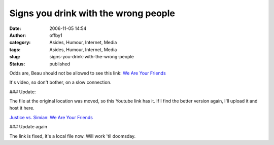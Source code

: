 Signs you drink with the wrong people
#####################################
:date: 2006-11-05 14:54
:author: offby1
:category: Asides, Humour, Internet, Media
:tags: Asides, Humour, Internet, Media
:slug: signs-you-drink-with-the-wrong-people
:status: published

Odds are, Beau should not be allowed to see this link: `We Are Your
Friends </images/we_are_your_friends.mov>`__

It's video, so don't bother, on a slow connection.

### Update:

The file at the original location was moved, so this Youtube link has
it. If I find the better version again, I'll upload it and host it here.

`Justice vs. Simian: We Are Your
Friends <http://youtube.com/watch?v=6zo1-XlazvY>`__

### Update again

The link is fixed, it's a local file now. Will work 'til doomsday.
